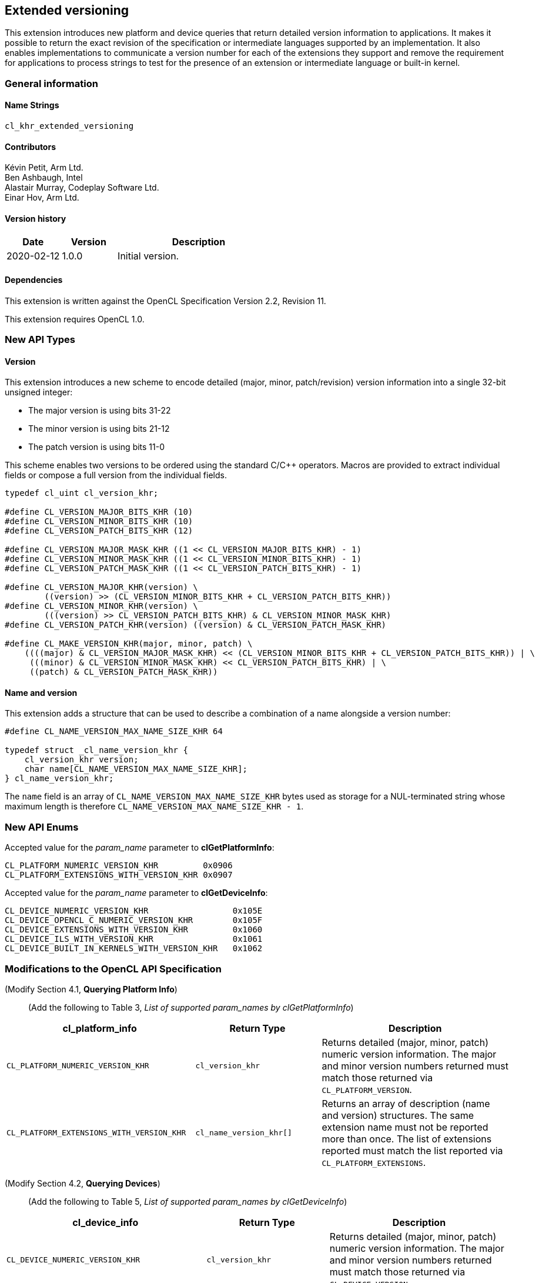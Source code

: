 // Copyright 2019 The Khronos Group. This work is licensed under a
// Creative Commons Attribution 4.0 International License; see
// http://creativecommons.org/licenses/by/4.0/

[[cl_khr_extended_versioning]]
== Extended versioning

This extension introduces new platform and device queries that return detailed
version information to applications. It makes it possible to return the exact
revision of the specification or intermediate languages supported by an
implementation. It also enables implementations to communicate a version
number for each of the extensions they support and remove the requirement
for applications to process strings to test for the presence of an extension or
intermediate language or built-in kernel.

=== General information

==== Name Strings

`cl_khr_extended_versioning`

==== Contributors

Kévin Petit, Arm Ltd. +
Ben Ashbaugh, Intel +
Alastair Murray, Codeplay Software Ltd. +
Einar Hov, Arm Ltd.

==== Version history

[cols="1,1,3",options="header",]
|====
| *Date*     | *Version* | *Description*
| 2020-02-12 | 1.0.0     | Initial version.
|====

==== Dependencies

This extension is written against the OpenCL Specification
Version 2.2, Revision 11.

This extension requires OpenCL 1.0.

=== New API Types

==== Version

This extension introduces a new scheme to encode detailed
(major, minor, patch/revision) version information into a single 32-bit unsigned
integer:

* The major version is using bits 31-22
* The minor version is using bits 21-12
* The patch version is using bits 11-0

This scheme enables two versions to be ordered using the standard C/C++ operators.
Macros are provided to extract individual fields or compose a full version
from the individual fields.

[source,c]
----

typedef cl_uint cl_version_khr;

#define CL_VERSION_MAJOR_BITS_KHR (10)
#define CL_VERSION_MINOR_BITS_KHR (10)
#define CL_VERSION_PATCH_BITS_KHR (12)

#define CL_VERSION_MAJOR_MASK_KHR ((1 << CL_VERSION_MAJOR_BITS_KHR) - 1)
#define CL_VERSION_MINOR_MASK_KHR ((1 << CL_VERSION_MINOR_BITS_KHR) - 1)
#define CL_VERSION_PATCH_MASK_KHR ((1 << CL_VERSION_PATCH_BITS_KHR) - 1)

#define CL_VERSION_MAJOR_KHR(version) \
        ((version) >> (CL_VERSION_MINOR_BITS_KHR + CL_VERSION_PATCH_BITS_KHR))
#define CL_VERSION_MINOR_KHR(version) \
        (((version) >> CL_VERSION_PATCH_BITS_KHR) & CL_VERSION_MINOR_MASK_KHR)
#define CL_VERSION_PATCH_KHR(version) ((version) & CL_VERSION_PATCH_MASK_KHR)

#define CL_MAKE_VERSION_KHR(major, minor, patch) \
    ((((major) & CL_VERSION_MAJOR_MASK_KHR) << (CL_VERSION_MINOR_BITS_KHR + CL_VERSION_PATCH_BITS_KHR)) | \
     (((minor) & CL_VERSION_MINOR_MASK_KHR) << CL_VERSION_PATCH_BITS_KHR) | \
     ((patch) & CL_VERSION_PATCH_MASK_KHR))
----

==== Name and version

This extension adds a structure that can be used to describe a combination of a
name alongside a version number:

[source,c]
----
#define CL_NAME_VERSION_MAX_NAME_SIZE_KHR 64

typedef struct _cl_name_version_khr {
    cl_version_khr version;
    char name[CL_NAME_VERSION_MAX_NAME_SIZE_KHR];
} cl_name_version_khr;
----

The `name` field is an array of `CL_NAME_VERSION_MAX_NAME_SIZE_KHR` bytes used as
storage for a NUL-terminated string whose maximum length is therefore
`CL_NAME_VERSION_MAX_NAME_SIZE_KHR - 1`.

=== New API Enums

Accepted value for the _param_name_ parameter to *clGetPlatformInfo*:

[source,c]
----
CL_PLATFORM_NUMERIC_VERSION_KHR         0x0906
CL_PLATFORM_EXTENSIONS_WITH_VERSION_KHR 0x0907
----

Accepted value for the _param_name_ parameter to *clGetDeviceInfo*:

[source,c]
----
CL_DEVICE_NUMERIC_VERSION_KHR                 0x105E
CL_DEVICE_OPENCL_C_NUMERIC_VERSION_KHR        0x105F
CL_DEVICE_EXTENSIONS_WITH_VERSION_KHR         0x1060
CL_DEVICE_ILS_WITH_VERSION_KHR                0x1061
CL_DEVICE_BUILT_IN_KERNELS_WITH_VERSION_KHR   0x1062
----

=== Modifications to the OpenCL API Specification

(Modify Section 4.1, *Querying Platform Info*) ::
+
--

(Add the following to Table 3, _List of supported param_names by clGetPlatformInfo_) ::
+
--

[cols="3,2,3",options="header"]
|====
| cl_platform_info
| Return Type
| Description

| `CL_PLATFORM_NUMERIC_VERSION_KHR`
| `cl_version_khr`
| Returns detailed (major, minor, patch) numeric version information. The major
  and minor version numbers returned must match those returned via
  `CL_PLATFORM_VERSION`.

| `CL_PLATFORM_EXTENSIONS_WITH_VERSION_KHR`
| `cl_name_version_khr[]`
| Returns an array of description (name and version) structures. The same
  extension name must not be reported more than once. The list of extensions
  reported must match the list reported via `CL_PLATFORM_EXTENSIONS`.

|====

(Modify Section 4.2, *Querying Devices*) ::
+
--

(Add the following to Table 5, _List of supported param_names by clGetDeviceInfo_) ::
+
--

[cols="3,2,3",options="header"]
|====
| cl_device_info
| Return Type
| Description

| `CL_DEVICE_NUMERIC_VERSION_KHR`
| `cl_version_khr`
| Returns detailed (major, minor, patch) numeric version information. The major
  and minor version numbers returned must match those returned via
  `CL_DEVICE_VERSION`.

| `CL_DEVICE_OPENCL_C_NUMERIC_VERSION_KHR`
| `cl_version_khr`
| Returns detailed (major, minor, patch) numeric version information. The major
  and minor version numbers returned must match those returned via
  `CL_DEVICE_OPENCL_C_VERSION`.

| `CL_DEVICE_EXTENSIONS_WITH_VERSION_KHR`
| `cl_name_version_khr[]`
| Returns an array of description (name and version) structures. The same
  extension name must not be reported more than once. The list of extensions
  reported must match the list reported via `CL_DEVICE_EXTENSIONS`.

| `CL_DEVICE_ILS_WITH_VERSION_KHR`
| `cl_name_version_khr[]`
| Returns an array of descriptions (name and version) for all supported
  Intermediate Languages. Intermediate Languages with the same name may be
  reported more than once but each name and major/minor version combination
  may only be reported once. The list of intermediate languages reported must
  match the list reported via `CL_DEVICE_IL_VERSION`.

| `CL_DEVICE_BUILT_IN_KERNELS_WITH_VERSION_KHR`
| `cl_name_version_khr[]`
| Returns an array of descriptions for the built-in kernels supported by the device.
  Each built-in kernel may only be reported once. The list of reported kernels must
  match the list returned via `CL_DEVICE_BUILT_IN_KERNELS`.

|====

--
--

=== Conformance tests

. Each of the new queries described in this extension must be attempted and
  succeed.
. It must be verified that the information returned by all queries that
  extend existing queries is consistent with the information returned
  by existing queries.
. Some of the queries introduced by this extension impose uniqueness constraints
  on the list of returned values. It must be verified that these constraints are
  satisfied.

=== Issues

. What compatibility policy should we define? e.g. a _revision_ has to be
  backwards-compatible with previous ones
+
--
*RESOLVED*: No general rules as that wouldn't be testable. Here's a recommended policy:

- Patch version bump: only clarifications and small/obvious bugfixes.
- Minor version bump: backwards-compatible changes only.
- Major version bump: backwards compatibility may break.

--

. Do we want versioning for built-in kernels as returned by `CL_DEVICE_BUILT_IN_KERNELS`?
+
--
*RESOLVED*: No immediate use-case for versioning but being able to get a list of
  individual kernels without parsing a string is desirable. Adding
  `CL_DEVICE_BUILT_IN_KERNELS_WITH_VERSION_KHR`.
--

. What is the behaviour of the queries that return an array of structures when
there are no elements to return?
+
--
*RESOLVED*: The query succeeds and the size returned is zero.
--

. What value should be returned when version information is not available?
+
--
*RESOLVED*: If a patch version is not available, it should be reported as 0.
            If no version information is available, 0.0.0 should be reported.
            These values have been chosen as they are guaranteed to be lower
            than or equal to any other version.
--

. Should we add a query to report SPIR-V extended instruction sets?
+
--
*RESOLVED*: It is unlikely that we will introduce many SPIR-V extended
            instruction sets without an accompanying API extension. Decided
            not to do this.
--

. Should the queries for which the old-style query doesn't exist in a given
OpenCL version be present (e.g. `CL_DEVICE_BUILT_IN_KERNELS_WITH_VERSION_KHR`
prior to OpenCL 2.1 or without support for `cl_khr_il_program` or
`CL_DEVICE_OPENCL_C_NUMERIC_VERSION_KHR` on OpenCL 1.0)?
+
--
*RESOLVED*: All the queries are always present.
            `CL_DEVICE_BUILT_IN_KERNELS_WITH_VERSION_KHR` returns an empty set
            when Intermediate Languages are not supported.
            `CL_DEVICE_OPENCL_C_NUMERIC_VERSION_KHR` always returns 1.0 on an
            OpenCL 1.0 platform.
--

. Is reporting multiple Intermediate Languages with the same name and major/minor
versions but differing patch versions allowed?
+
--
*RESOLVED*: No. This isn't aligned with the intended use for patch versions and
            makes it harder for implementations to guarantee consistency with
            the existing IL queries.
--

